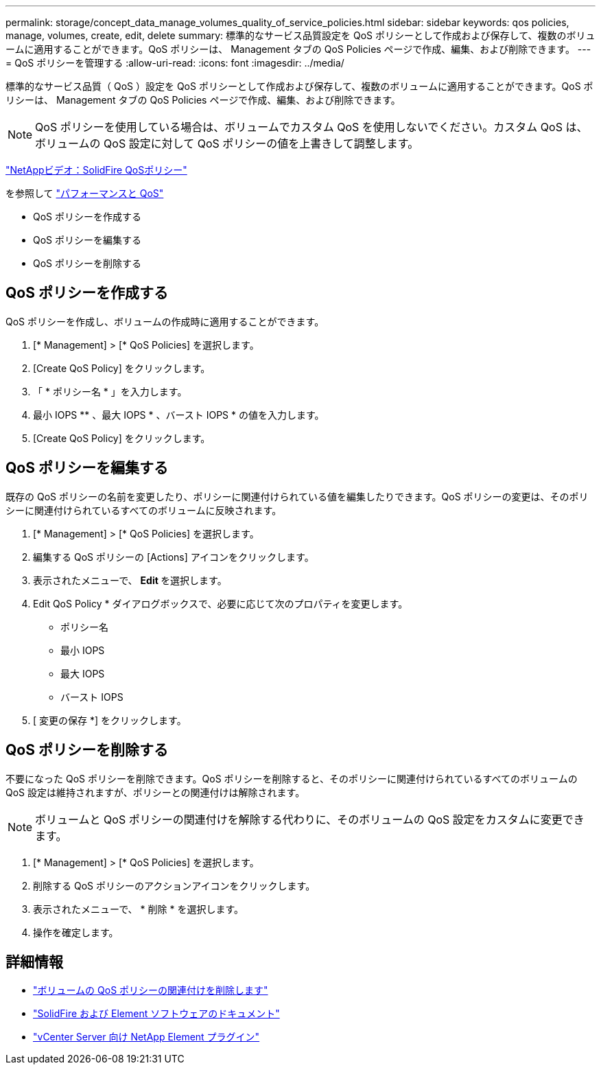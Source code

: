 ---
permalink: storage/concept_data_manage_volumes_quality_of_service_policies.html 
sidebar: sidebar 
keywords: qos policies, manage, volumes, create, edit, delete 
summary: 標準的なサービス品質設定を QoS ポリシーとして作成および保存して、複数のボリュームに適用することができます。QoS ポリシーは、 Management タブの QoS Policies ページで作成、編集、および削除できます。 
---
= QoS ポリシーを管理する
:allow-uri-read: 
:icons: font
:imagesdir: ../media/


[role="lead"]
標準的なサービス品質（ QoS ）設定を QoS ポリシーとして作成および保存して、複数のボリュームに適用することができます。QoS ポリシーは、 Management タブの QoS Policies ページで作成、編集、および削除できます。


NOTE: QoS ポリシーを使用している場合は、ボリュームでカスタム QoS を使用しないでください。カスタム QoS は、ボリュームの QoS 設定に対して QoS ポリシーの値を上書きして調整します。

https://www.youtube.com/embed/q9VCBRDtrnI?rel=0["NetAppビデオ：SolidFire QoSポリシー"]

を参照して link:../concepts/concept_data_manage_volumes_solidfire_quality_of_service.html["パフォーマンスと QoS"]

* QoS ポリシーを作成する
* QoS ポリシーを編集する
* QoS ポリシーを削除する




== QoS ポリシーを作成する

QoS ポリシーを作成し、ボリュームの作成時に適用することができます。

. [* Management] > [* QoS Policies] を選択します。
. [Create QoS Policy] をクリックします。
. 「 * ポリシー名 * 」を入力します。
. 最小 IOPS ** 、最大 IOPS * 、バースト IOPS * の値を入力します。
. [Create QoS Policy] をクリックします。




== QoS ポリシーを編集する

既存の QoS ポリシーの名前を変更したり、ポリシーに関連付けられている値を編集したりできます。QoS ポリシーの変更は、そのポリシーに関連付けられているすべてのボリュームに反映されます。

. [* Management] > [* QoS Policies] を選択します。
. 編集する QoS ポリシーの [Actions] アイコンをクリックします。
. 表示されたメニューで、 ** Edit ** を選択します。
. Edit QoS Policy * ダイアログボックスで、必要に応じて次のプロパティを変更します。
+
** ポリシー名
** 最小 IOPS
** 最大 IOPS
** バースト IOPS


. [ 変更の保存 *] をクリックします。




== QoS ポリシーを削除する

不要になった QoS ポリシーを削除できます。QoS ポリシーを削除すると、そのポリシーに関連付けられているすべてのボリュームの QoS 設定は維持されますが、ポリシーとの関連付けは解除されます。


NOTE: ボリュームと QoS ポリシーの関連付けを解除する代わりに、そのボリュームの QoS 設定をカスタムに変更できます。

. [* Management] > [* QoS Policies] を選択します。
. 削除する QoS ポリシーのアクションアイコンをクリックします。
. 表示されたメニューで、 * 削除 * を選択します。
. 操作を確定します。




== 詳細情報

* link:task_data_manage_volumes_remove_a_qos_policy_association_of_a_volume.html["ボリュームの QoS ポリシーの関連付けを削除します"]
* https://docs.netapp.com/us-en/element-software/index.html["SolidFire および Element ソフトウェアのドキュメント"]
* https://docs.netapp.com/us-en/vcp/index.html["vCenter Server 向け NetApp Element プラグイン"^]

